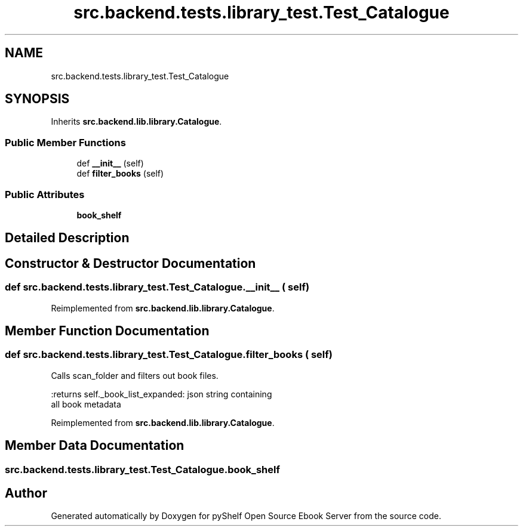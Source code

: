 .TH "src.backend.tests.library_test.Test_Catalogue" 3 "Sat Mar 18 2023" "Version 0.8.0" "pyShelf Open Source Ebook Server" \" -*- nroff -*-
.ad l
.nh
.SH NAME
src.backend.tests.library_test.Test_Catalogue
.SH SYNOPSIS
.br
.PP
.PP
Inherits \fBsrc\&.backend\&.lib\&.library\&.Catalogue\fP\&.
.SS "Public Member Functions"

.in +1c
.ti -1c
.RI "def \fB__init__\fP (self)"
.br
.ti -1c
.RI "def \fBfilter_books\fP (self)"
.br
.in -1c
.SS "Public Attributes"

.in +1c
.ti -1c
.RI "\fBbook_shelf\fP"
.br
.in -1c
.SH "Detailed Description"
.PP
.SH "Constructor & Destructor Documentation"
.PP
.SS "def src\&.backend\&.tests\&.library_test\&.Test_Catalogue\&.__init__ ( self)"

.PP
Reimplemented from \fBsrc\&.backend\&.lib\&.library\&.Catalogue\fP\&.
.SH "Member Function Documentation"
.PP
.SS "def src\&.backend\&.tests\&.library_test\&.Test_Catalogue\&.filter_books ( self)"

.PP
.nf
Calls scan_folder and filters out book files\&.

:returns self\&._book_list_expanded: json string containing
all book metadata

.fi
.PP

.PP
Reimplemented from \fBsrc\&.backend\&.lib\&.library\&.Catalogue\fP\&.
.SH "Member Data Documentation"
.PP
.SS "src\&.backend\&.tests\&.library_test\&.Test_Catalogue\&.book_shelf"


.SH "Author"
.PP
Generated automatically by Doxygen for pyShelf Open Source Ebook Server from the source code\&.
